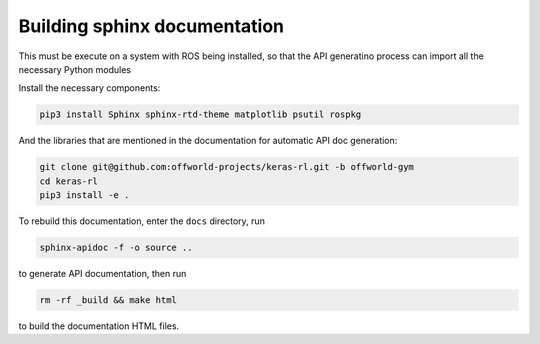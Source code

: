 *****************************
Building sphinx documentation
*****************************

This must be execute on a system with ROS being installed, so that the API generatino process can import all the necessary Python modules

Install the necessary components:

.. code:: bash

    pip3 install Sphinx sphinx-rtd-theme matplotlib psutil rospkg

And the libraries that are mentioned in the documentation for automatic API doc generation:

.. code:: bash

    git clone git@github.com:offworld-projects/keras-rl.git -b offworld-gym
    cd keras-rl
    pip3 install -e .

To rebuild this documentation, enter the ``docs`` directory, run

.. code:: bash

    sphinx-apidoc -f -o source ..

to generate API documentation, then run

.. code:: bash

    rm -rf _build && make html

to build the documentation HTML files.
